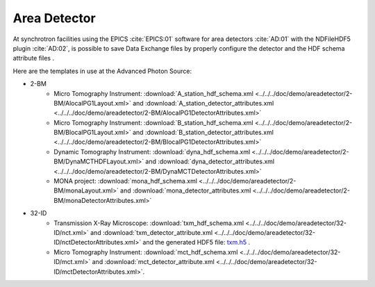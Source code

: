 Area Detector
=============

At synchrotron facilities using the EPICS :cite:`EPICS:01` software for area detectors :cite:`AD:01` with the
NDFileHDF5 plugin :cite:`AD:02`, is possible to save Data Exchange files by properly configure
the detector and the HDF schema attribute files .  

Here are the templates in use at the  Advanced Photon Source:


- 2-BM
    - Micro Tomography Instrument: :download:`A_station_hdf_schema.xml <../../../doc/demo/areadetector/2-BM/AlocalPG1Layout.xml>` and :download:`A_station_detector_attributes.xml <../../../doc/demo/areadetector/2-BM/AlocalPG1DetectorAttributes.xml>`
    - Micro Tomography Instrument: :download:`B_station_hdf_schema.xml <../../../doc/demo/areadetector/2-BM/BlocalPG1Layout.xml>` and :download:`B_station_detector_attributes.xml <../../../doc/demo/areadetector/2-BM/BlocalPG1DetectorAttributes.xml>`
    - Dynamic Tomography Instrument: :download:`dyna_hdf_schema.xml <../../../doc/demo/areadetector/2-BM/DynaMCTHDFLayout.xml>` and :download:`dyna_detector_attributes.xml <../../../doc/demo/areadetector/2-BM/DynaMCTDetectorAttributes.xml>`
    - MONA project: :download:`mona_hdf_schema.xml <../../../doc/demo/areadetector/2-BM/monaLayout.xml>` and :download:`mona_detector_attributes.xml <../../../doc/demo/areadetector/2-BM/monaDetectorAttributes.xml>`
    
- 32-ID 
    - Transmission X-Ray Microscope: :download:`txm_hdf_schema.xml <../../../doc/demo/areadetector/32-ID/nct.xml>` and :download:`txm_detector_attribute.xml <../../../doc/demo/areadetector/32-ID/nctDetectorAttributes.xml>` and the generated HDF5 file: `txm.h5 <https://drive.google.com/open?id=0B78bW1AwveI_UmVvcHVTUzVBVXM>`_ .
    - Micro Tomography Instrument: :download:`mct_hdf_schema.xml <../../../doc/demo/areadetector/32-ID/mct.xml>` and :download:`mct_detector_attribute.xml <../../../doc/demo/areadetector/32-ID/mctDetectorAttributes.xml>`. 
